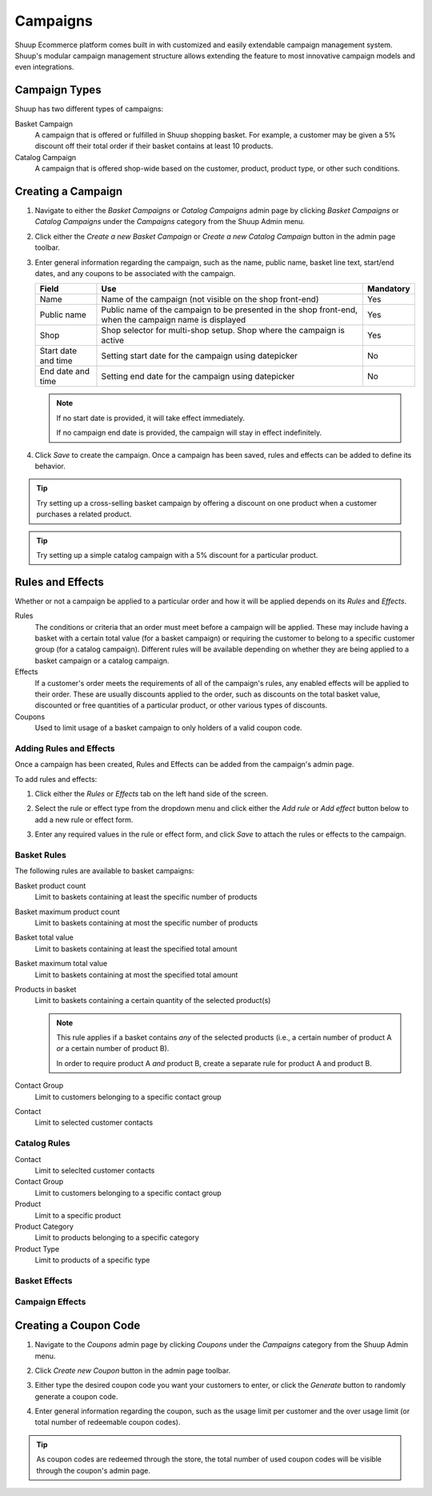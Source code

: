 Campaigns
=========

Shuup Ecommerce platform comes built in with customized and easily
extendable campaign management system. Shuup's modular campaign
management structure allows extending the feature to most innovative
campaign models and even integrations.

Campaign Types
--------------

Shuup has two different types of campaigns:

Basket Campaign
    A campaign that is offered or fulfilled in Shuup shopping
    basket. For example, a customer may be given a 5% discount off
    their total order if their basket contains at least 10 products.

Catalog Campaign
    A campaign that is offered shop-wide based on the customer,
    product, product type, or other such conditions.

Creating a Campaign
-------------------

1. Navigate to either the `Basket Campaigns` or `Catalog Campaigns`
   admin page by clicking `Basket Campaigns` or `Catalog Campaigns`
   under the `Campaigns` category from the Shuup Admin menu.

.. image:: campaigns/basket-campaigns-menu.png

2. Click either the `Create a new Basket Campaign` or `Create a new
   Catalog Campaign` button in the admin page toolbar.

.. image:: campaigns/create-new-basket-campaign-button.png

3. Enter general information regarding the campaign, such as the name,
   public name, basket line text, start/end dates, and any coupons to
   be associated with the campaign.

   .. image:: campaigns/campaign-general-information.png

   +------------+--------------------------------------------+-----------+
   | Field      | Use                                        | Mandatory |
   +============+============================================+===========+
   | Name       | Name of the campaign (not visible on the   | Yes       |
   |            | shop front-end)                            |           |
   +------------+--------------------------------------------+-----------+
   | Public name| Public name of the campaign to be          | Yes       |
   |            | presented in the shop front-end, when the  |           |
   |            | campaign name is displayed                 |           |
   +------------+--------------------------------------------+-----------+
   | Shop       | Shop selector for multi-shop setup.  Shop  | Yes       |
   |            | where the campaign is active               |           |
   +------------+--------------------------------------------+-----------+
   | Start date | Setting start date for the campaign        | No        |
   | and time   | using datepicker                           |           |
   +------------+--------------------------------------------+-----------+
   | End date   | Setting end date for the campaign using    | No        |
   | and time   | datepicker                                 |           |
   +------------+--------------------------------------------+-----------+

   .. note:: If no start date is provided, it will take effect
             immediately.

             If no campaign end date is provided, the campaign
             will stay in effect indefinitely.

4. Click `Save` to create the campaign. Once a campaign has been saved,
   rules and effects can be added to define its behavior.

.. tip::

   Try setting up a cross-selling basket campaign by offering a
   discount on one product when a customer purchases  a related product.

.. tip::

   Try setting up a simple catalog campaign with a 5% discount for a
   particular product.

Rules and Effects
-----------------

Whether or not a campaign be applied to a particular order and how it
will be applied depends on its *Rules* and *Effects*.

Rules
    The conditions or criteria that an order must meet before a
    campaign will be applied. These may include having a basket with
    a certain total value (for a basket campaign) or requiring the
    customer to belong to a specific customer group (for a catalog
    campaign). Different rules will be available depending on whether
    they are being applied to a basket campaign or a catalog campaign.

Effects
    If a customer's order meets the requirements of all of the
    campaign's rules, any enabled effects will be applied to their
    order. These are usually discounts applied to the order, such as
    discounts on the total basket value, discounted or free quantities
    of a particular product, or other various types of discounts.

Coupons
    Used to limit usage of a basket campaign to only holders of a valid
    coupon code.

Adding Rules and Effects
~~~~~~~~~~~~~~~~~~~~~~~~

Once a campaign has been created, Rules and Effects can be added from
the campaign's admin page.

To add rules and effects:

1. Click either the `Rules` or `Effects` tab on the left hand side of
   the screen.

   .. image:: campaigns/rules-tab.png

2. Select the rule or effect type from the dropdown menu and click
   either the `Add rule` or `Add effect` button below to add a new
   rule or effect form.

   .. image:: campaigns/add-rule-button.png

3. Enter any required values in the rule or effect form, and click
   `Save` to attach the rules or effects to the campaign.

   .. image:: campaigns/rule-form.png

Basket Rules
~~~~~~~~~~~~

The following rules are available to basket campaigns:

Basket product count
    Limit to baskets containing at least the specific number of products
Basket maximum product count
    Limit to baskets containing at most the specific number of products
Basket total value
    Limit to baskets containing at least the specified total amount
Basket maximum total value
    Limit to baskets containing at most the specified total amount
Products in basket
    Limit to baskets containing a certain quantity of the selected product(s)

    .. note::

       This rule applies if a basket contains *any* of the selected
       products (i.e., a certain number of product A *or* a certain
       number of product B).

       In order to require product A *and* product B, create a separate
       rule for product A and product B.

Contact Group
    Limit to customers belonging to a specific contact group
Contact
    Limit to selected customer contacts

Catalog Rules
~~~~~~~~~~~~~

Contact
    Limit to seleclted customer contacts
Contact Group
    Limit to customers belonging to a specific contact group
Product
    Limit to a specific product
Product Category
    Limit to products belonging to a specific category
Product Type
    Limit to products of a specific type

Basket Effects
~~~~~~~~~~~~~~

Campaign Effects
~~~~~~~~~~~~~~~~

Creating a Coupon Code
----------------------

1. Navigate to the `Coupons` admin page by clicking `Coupons` under
   the `Campaigns` category from the Shuup Admin menu.

.. image:: campaigns/coupons-menu.png

2. Click `Create new Coupon` button in the admin page toolbar.

.. image:: campaigns/create-new-coupon-button.png

3. Either type the desired coupon code you want your customers to enter,
   or click the `Generate` button to randomly generate a coupon code.

.. image:: campaigns/generate-coupon-button.png

4. Enter general information regarding the coupon, such as the usage
   limit per customer and the over usage limit (or total number of
   redeemable coupon codes).

.. image:: campaigns/coupon-general-information.png

.. tip::

   As coupon codes are redeemed through the store, the total number
   of used coupon codes will be visible through the coupon's admin
   page.

